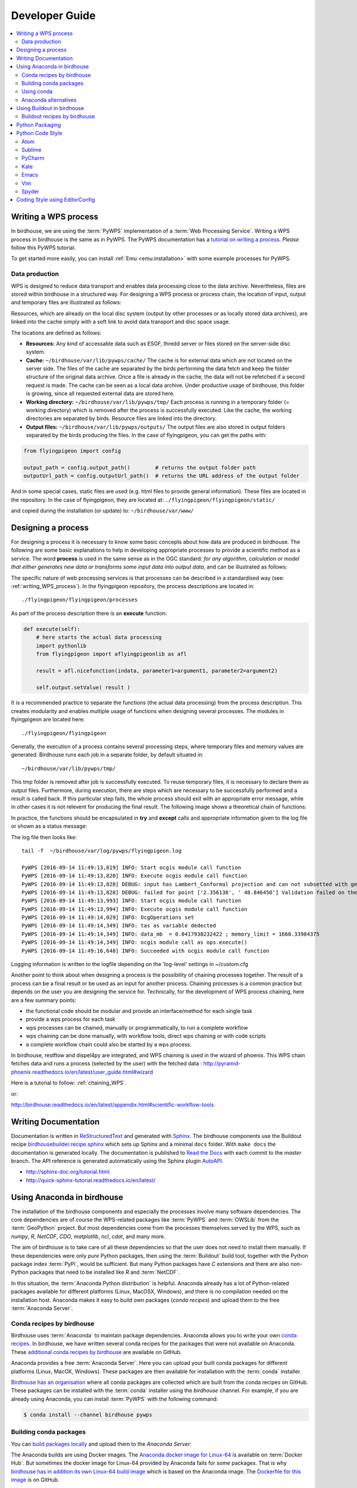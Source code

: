 .. _devguide:

Developer Guide
===============

.. contents::
    :local:
    :depth: 3


.. _writing_WPS_process:

Writing a WPS process
---------------------

In birdhouse, we are using the :term:`PyWPS` implementation of a :term:`Web Processing Service`. Writing a WPS process in birdhouse is the same as in PyWPS. The PyWPS documentation has a `tutorial on writing a process <http://pywps.org/docs/>`_. *Please* follow this PyWPS tutorial.

To get started more easily, you can install :ref:`Emu <emu:installation>` with some example processes for PyWPS.


Data production
...............

WPS is designed to reduce data transport and enables data processing close to the data archive. Nevertheless, files are stored within birdhouse in a structured way. For designing a WPS process or process chain, the location of input, output and temporary files are illustrated as follows:

.. image:: _images/filelocations.png


Resources, which are already on the local disc system (output by other processes or as locally stored data archives), are linked into the cache simply with a soft link to avoid data transport and disc space usage.

The locations are defined as follows:

* **Resources:** Any kind of accessable data such as ESGF, thredd server or files stored on the server-side disc system.

* **Cache:** ``~/birdhouse/var/lib/pywps/cache/`` The cache is for external data which are not located on the server side. The files of the cache are separated by the birds performing the data fetch and keep the folder structure of the original data archive. Once a file is already in the cache, the data will not be refetched if a second request is made. The cache can be seen as a local data archive. Under productive usage of birdhouse, this folder is growing, since all requested external data are stored here.

* **Working directory:** ``~/birdhouse/var/lib/pywps/tmp/`` Each process is running in a temporary folder (= working directory) which is removed after the process is successfully executed. Like the cache, the working directories are separated by birds. Resource files are linked into the directory.

* **Output files:** ``~/birdhouse/var/lib/pywps/outputs/`` The output files are also stored in output folders separated by the birds producing the files. In the case of flyingpigeon, you can get the paths with:

.. code-block:: python

   from flyingpigeon import config

   output_path = config.output_path()        # returns the output folder path
   outputUrl_path = config.outputUrl_path()  # returns the URL address of the output folder


And in some special cases, static files are used (e.g. html files to provide general information). These files are located in the repository. In the case of flyingpigeon, they are located at: ``./flyingpigeon/flyingpigeon/static/``

and copied during the installation (or update) to: ``~/birdhouse/var/www/``

.. _processdesign:

Designing a process
-------------------

For designing a process it is necessary to know some basic concepts about how data are produced in birdhouse. The following are some basic explanations to help in developing appropriate processes to provide a scientific method as a service. The word **process** is used in the same sense as in the OGC standard: *for any algorithm, calculation or model that either generates new data or transforms some input data into output data*, and can be illustrated as follows:

.. image:: _images/process_schema_1.png

The specific nature of web processing services is that processes can be described in a standardised way (see:
:ref:`writing_WPS_process`). In the flyingpigeon repository, the process descriptions are located in::

    ./flyingpigeon/flyingpigeon/processes

As part of the process description there is an **execute** function:

.. code-block:: python

   def execute(self):
       # here starts the actual data processing
       import pythonlib
       from flyingpigeon import aflyingpigeonlib as afl

       result = afl.nicefunction(indata, parameter1=argument1, parameter2=argument2)

       self.output.setValue( result )


It is a recommended practice to separate the functions (the actual data processing) from the process description. This creates modularity and enables multiple usage of functions when designing several processes. The modules in flyingpigeon are located here::

    ./flyingpigeon/flyingpigeon

Generally, the execution of a process contains several processing steps, where temporary files and memory values are generated. Birdhouse runs each job in a separate folder, by default situated in::

    ~/birdhouse/var/lib/pywps/tmp/

This tmp folder is removed after job is successfully executed. To reuse temporary files, it is necessary to declare them as output files. Furthermore, during execution, there are steps which are necessary to be successfully performed and a result is called back. If this particular step fails, the whole process should exit with an appropriate error message, while in other cases it is not relevent for producing the final result. The following image shows a theoretical chain of functions:

.. image:: _images/module_chain.png


In practice, the functions should be encapsulated in **try** and **except** calls and appropriate information given to the log file or shown as a status message:

.. code-block:: python
   :linenos:

   from pywps.Process import WPSProcess
   import logging
   logger = logging.getLogger(__name__)

   # set a status message
   self.status.set('execution started at : %s ' % dt.now(),5)

   try:
       self.status.set('the process is doing something : %s '  % dt.now(),10)
       result = 42
       logger.info('found the answer of life')
   except:
       msg = 'This failed but is obligatory for the output. The process stops now!'
       logger.error(msg)
       raise Exception(msg)

   try:
       self.status.set('the process is doing something else : %s '  % dt.now(),20)
       interesting = True
       # or generate a temporary file
       logger.info(' Thanks for reading the guidelines ')
   except:
       msg = 'This failed but is not obligatory for the output. The process will continue.'
       logger.debug(msg)

   try:
       self.status.set('the process is doing something else : %s '  % dt.now(),20)
       interesting = True
       # or generate a temporary file
       logger.info(' Take your time to understand enverything ')
   except:
       msg = 'This failed. The process will continue but writes out the reason of the failture'
       logger.exception(msg)


   try:
       self.status.set('the process is doing something else : %s '  % dt.now(),20)
       interesting = True
       # or generate a temporary file
       logger.info(' This is the right way to do it  ')
   except:
       msg = 'Here comes a warning: Are you sure this is the right way to do it??'
       logger.warn(msg)


The log file then looks like::

  tail -f  ~/birdhouse/var/log/pywps/flyingpigeon.log

  PyWPS [2016-09-14 11:49:13,819] INFO: Start ocgis module call function
  PyWPS [2016-09-14 11:49:13,820] INFO: Execute ocgis module call function
  PyWPS [2016-09-14 11:49:13,828] DEBUG: input has Lambert_Conformal projection and can not subsetted with geom
  PyWPS [2016-09-14 11:49:13,828] DEBUG: failed for point ['2.356138', ' 48.846450'] Validation failed on the parameter "uri" with the message: Cannot be None
  PyWPS [2016-09-14 11:49:13,993] INFO: Start ocgis module call function
  PyWPS [2016-09-14 11:49:13,994] INFO: Execute ocgis module call function
  PyWPS [2016-09-14 11:49:14,029] INFO: OcgOperations set
  PyWPS [2016-09-14 11:49:14,349] INFO: tas as variable dedected
  PyWPS [2016-09-14 11:49:14,349] INFO: data_mb  = 0.0417938232422 ; memory_limit = 1660.33984375
  PyWPS [2016-09-14 11:49:14,349] INFO: ocgis module call as ops.execute()
  PyWPS [2016-09-14 11:49:16,648] INFO: Succeeded with ocgis module call function

Logging information is written to the logfile depending on the 'log-level' settings in ~/custom.cfg

Another point to think about when designing a process is the possibility of chaining processes together. The result of a process can be a final result or be used as an input for another process. Chaining processes is a common practice but depends on the user you are designing the service for.
Technically, for the development of WPS process chaining, here are a few summary points:

*    the functional code should be modular and provide an interface/method for each single task
*    provide a wps process for each task
*    wps processes can be chained, manually or programmatically, to run a complete workflow
*    wps chaining can be done manually, with workflow tools, direct wps chaining or with code scripts
*    a complete workflow chain could also be started by a wps process.

.. image:: _images/wps_chain.png

In birdhouse, restflow and dispel4py are integrated, and WPS chaining is used in the wizard of phoenix. This WPS chain fetches data and runs a process (selected by the user) with the fetched data : http://pyramid-phoenix.readthedocs.io/en/latest/user_guide.html#wizard


Here is a tutorial to follow: :ref:`chaining_WPS`.

or:

http://birdhouse.readthedocs.io/en/latest/appendix.html#scientific-workflow-tools


.. _writing_docs:

Writing Documentation
---------------------

Documentation is written in `ReStructuredText <http://sphinx-doc.org/rest.html>`_ and generated with `Sphinx <http://sphinx-doc.org/index.html>`_. The birdhouse components use the Buildout recipe `birdhousebuilder.recipe.sphinx <https://pypi.python.org/pypi/birdhousebuilder.recipe.sphinx>`_ which sets up Sphinx and a minimal ``docs`` folder. With ``make docs`` the documentation is generated locally. The documentation is published to `Read the Docs <https://readthedocs.org/>`_ with each commit to the `master` branch. The API reference is generated automatically using the Sphinx plugin `AutoAPI <http://sphinx-autoapi.readthedocs.io/en/latest/index.html>`_.

* http://sphinx-doc.org/tutorial.html
* http://quick-sphinx-tutorial.readthedocs.io/en/latest/

.. _anaconda:

Using Anaconda in birdhouse
---------------------------

The installation of the birdhouse components and especially the processes involve many software dependencies.
The core dependencies are of course the WPS-related packages like :term:`PyWPS` and :term:`OWSLib` from
the :term:`GeoPython` project. But most dependencies come from the processes themselves served by the WPS,
such as `numpy`, `R`, `NetCDF`, `CDO`, `matplotlib`, `ncl`, `cdat`, and many more.

The aim of birdhouse is to take care of all these dependencies so that the user does not need to install them manually.
If these dependencies were only *pure* Python packages, then using the :term:`Buildout` build tool,
together with the Python package index :term:`PyPi`, would be sufficient. But many Python packages
have `C` extensions and there are also non-Python packages that need to be installed like `R` and :term:`NetCDF`.

In this situation, the :term:`Anaconda Python distribution` is helpful. Anaconda already has a lot of Python-related
packages available for different platforms (Linux, MacOSX, Windows), and there is no compilation needed on the
installation host. Anaconda makes it easy to build own packages (*conda recipes*) and upload them to the
free :term:`Anaconda Server`.

Conda recipes by birdhouse
..........................

Birdhouse uses :term:`Anaconda` to maintain package dependencies.
Anaconda allows you to write your own `conda recipes <http://conda.pydata.org/docs/build.html>`_.
In birdhouse, we have written several conda recipes for the packages that were not available on Anaconda.
These `additional conda recipes by birdhouse <https://github.com/bird-house/conda-recipes>`_ are available on GitHub.

Anaconda provides a free :term:`Anaconda Server`. Here you can upload your built conda packages for different
platforms (Linux, MacOX, Windows). These packages are then available for installation with the :term:`conda` installer.

`Birdhouse has an organisation <https://anaconda.org/birdhouse>`_ where all conda packages are collected which are
built from the conda recipes on GitHub. These packages can be installed with the :term:`conda` installer using the `birdhouse` channel.
For example, if you are already using Anaconda, you can install :term:`PyWPS` with the following command:

.. code-block:: sh

    $ conda install --channel birdhouse pywps

Building conda packages
.......................

You can `build packages locally <http://conda.readthedocs.io/en/latest/#building-your-own-packages>`_
and upload them to the *Anaconda Server*:

The Anaconda builds are using Docker images. The `Anaconda docker image for Linux-64 <https://hub.docker.com/r/binstar/linux-64/>`_
is available on :term:`Docker Hub`. But sometimes the docker image for Linux-64 provided by Anaconda fails for some packages.
That is why `birdhouse has in addition its own Linux-64 build image <https://hub.docker.com/r/birdhouse/binstar-linux-64/>`_
which is based on the Anaconda image.
The `Dockerfile for this image <https://github.com/bird-house/birdhouse-build/tree/master/docker/binstar-linux-64>`_ is on GitHub.

.. warning::

   When you build conda packages for Linux-64, you need to be very careful to ensure that these packages will
   run on most Linux distributions (like :term:`CentOS`, :term:`Debian`, :term:`Ubuntu`, ...).
   Our experience is that packages tjat build on CentOS 6.x will also run on recent Debian/Ubuntu distributions.
   The Docker build images are also CentOS 6.x based.


.. note::

   You can build a conda package with the provided docker image for Linux-64.
   See the `readme <https://github.com/bird-house/birdhouse-docker-images/tree/master/binstar-linux-64>`_ on how to use it.


.. note::

   For future conda packages, one should use the community-driven `conda-forge channel <https://conda-forge.github.io/>`_.

.. _conda_example:


Using conda
...........

See the `conda documentation <http://conda.pydata.org/docs/index.html>`_.


Anaconda alternatives
.....................

If Anaconda is not available, one could also provide these packages from source and compile them on each installation host.
Buildout does provide ways to do so, but an initial installation with most of the software used in climate science
could *easily take hours*.

Alternative package managers to Anaconda are for example :term:`Homebrew` (MacOSX only)
and :term:`Linuxbrew` (a fork of Homebrew for Linux).

Using Buildout in birdhouse
---------------------------

Birdhouse uses the :term:`Buildout` build tool to install and configure all birdhouse components (:term:`Phoenix`, :term:`Malleefowl`, :term:`Emu`...). The main configuration file is ``buildout.cfg`` which is in the root folder of the application.
As an example, have a look at the `buildout.cfg from Emu <https://github.com/bird-house/emu/blob/master/buildout.cfg>`_.

Before building an application with Buildout, you have an initial bootstrap step:

.. code-block:: s

    $ python bootstrap-buildout.py -c buildout.cfg

This will generate the ``bin/buildout`` script.
Now you can build the application:

.. code-block:: sh

    $ bin/buildout -c buildout.cfg

The default configuration in the ``buildout.cfg`` should always work to run your application on ``localhost`` with default ports. You can customize the configuration by editing the ``custom.cfg`` which extends and overwrites the settings of ``buildout.cfg``. You may have a look at the
`custom.cfg example of Emu <https://github.com/bird-house/emu/blob/master/custom.cfg.example>`_. So, instead of using ``buildout.cfg``, you should use ``custom.cfg`` for the build:

.. code-block:: sh

    $ bin/buildout -c custom.cfg

For convenience, birdhouse has a Makefile which hides all these steps. If you want to build an application, you just need to run:

.. code-block:: sh

    $ make install

See the `Makefile example of Emu <https://github.com/bird-house/emu/blob/master/Makefile>`_
For more details, see the :ref:`installation` section and the :ref:`Makefile documentation <bootstrap:makefile>`.


Buildout recipes by birdhouse
.............................

:term:`Buildout` has a plugin mechanism to extend the build tool functionality with `recipes <http://www.buildout.org/en/latest/docs/recipe.html>`_. Buildout can handle Python dependencies on its own. But in birdhouse, we install most dependencies with Anaconda. We are using a Buildout extension to install conda packages with Buildout. Buildout does use these Python packages instead of downloading them from :term:`PyPi`.
There is also a set of recipes to set up Web Processing Services with :term:`PyWPS`, :term:`Nginx`, :term:`Gunicorn` and :term:`Supervisor`.
All these `Buildout recipes are on GitHub <https://github.com/bird-house?query=birdhousebuilder.recipe>`_ and can be `found on PyPi <https://pypi.python.org/pypi?%3Aaction=search&term=birdhousebuilder.recipe&submit=search>`_.

Here is the list of currently-used Buildout recipes by birdhouse:

* `birdhousebuilder.recipe.conda <https://pypi.python.org/pypi/birdhousebuilder.recipe.conda>`_: A Buildout recipe to install Anaconda packages.
* `birdhousebuilder.recipe.pywps <https://pypi.python.org/pypi/birdhousebuilder.recipe.pywps>`_: A Buildout recipe to install and configure PyWPS Web Processing Service with Anaconda.
* `birdhousebuilder.recipe.pycsw <https://pypi.python.org/pypi/birdhousebuilder.recipe.pycsw>`_: A Buildout recipe to install and configure pycsw Catalog Service (CSW) with Anaconda.
* `birdhousebuilder.recipe.nginx <https://pypi.python.org/pypi/birdhousebuilder.recipe.nginx>`_: A Buildout recipe to install and configure Nginx with Anaconda.
* `birdhousebuilder.recipe.supervisor <https://pypi.python.org/pypi/birdhousebuilder.recipe.supervisor>`_: A Buildout recipe to install and configure supervisor for Anaconda.
* `birdhousebuilder.recipe.docker <https://pypi.python.org/pypi/birdhousebuilder.recipe.docker>`_: A Buildout recipe to generate a Dockerfile for birdhouse applications.
* `birdhousebuilder.recipe.sphinx <https://pypi.python.org/pypi/birdhousebuilder.recipe.sphinx>`_: A Buildout recipe to generate documentation with Sphinx.
* `birdhousebuilder.recipe.ncwms <https://pypi.python.org/pypi/birdhousebuilder.recipe.ncwms>`_: A Buildout recipe to install and configure ncWMS2 Web Map Service.
* `birdhousebuilder.recipe.adagucserver <https://pypi.python.org/pypi/birdhousebuilder.recipe.adagucserver>`_: A Buildout recipe to install and configure Adagucserver Web Map Service.

Python Packaging
----------------

Links:

* https://packaging.python.org/

Example:

.. code-block:: sh

    $ python setup.py sdist
    $ python setup.py bdist_wheel
    $ python setup.py register -r pypi
    $ twine upload dist/*

Check the rst docs in the long_description of ``setup.py``:

* https://github.com/collective/collective.checkdocs

Example:

.. code-block:: sh

    $ python setup.py checkdocs



Python Code Style
-----------------

Birdhouse uses `PEP8`_ checks to ensure a consistent coding style. Currently the following PEP8 rules are enabled
in ``setup.cfg``:

.. code-block:: ini

   [flake8]
   ignore=F401,E402
   max-line-length=120
   exclude=tests

See the `flake8`_ documentation on how to configure further options.

To check the coding style run ``flake8``:

.. code-block:: sh

    $ flake8 emu   # emu is the folder with python code
    # or
    $ make pep8    # make calls flake8

To make it easier to write code according to the PEP8 rules enable PEP8 checking in your editor.
In the following we give examples how to enable code checking for different editors.

Atom
....

* Homepage: https://atom.io/
* PEP8 Atom Plugin: https://github.com/AtomLinter/linter-pep8

.. image:: _images/atom-pep8.png


Sublime
.......

* Install package control if you don't already have it: https://packagecontrol.io/installation
* Follow the instructions here to install Python PEP8 Autoformat: https://packagecontrol.io/packages/Python%20PEP8%20Autoformat
* Edit the settings to conform to the values used in birdhouse, if necessary
* To show the ruler and make wordwrap default, open Preferences → Settings—User and use the following rules

.. code-block:: python

   {
    // set vertical rulers in specified columns.
    "rulers": [79],

    // turn on word wrap for source and text
    // default value is "auto", which means off for source and on for text
    "word_wrap": true,

    // set word wrapping at this column
    // default value is 0, meaning wrapping occurs at window width
    "wrap_width": 79
    }

PyCharm
.......

TODO

Kate
....

TODO

Emacs
.....

TODO

Vim
...

TODO

Spyder
......

TODO

Coding Style using EditorConfig
-------------------------------

EditorConfig is used to keep consistent coding styles between different editors.
The configuration is on github in the top level directory ``.editorconfig``.
See the `EditorConfig <https://github.com/bird-house/pyramid-phoenix/blob/master/.editorconfig>`_ used in Birdhouse.
Check the `EditorConfig <http://editorconfig.org/>`_ page on how to activate it for your editor.


.. _PEP8: https://www.python.org/dev/peps/pep-0008/
.. _flake8: http://flake8.pycqa.org/en/latest/
